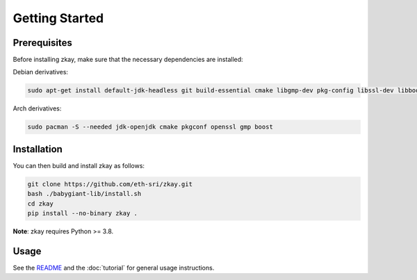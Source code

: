 Getting Started
================================

Prerequisites
--------------

Before installing zkay, make sure that the necessary dependencies are installed:

Debian derivatives:

.. code-block:: bash

	sudo apt-get install default-jdk-headless git build-essential cmake libgmp-dev pkg-config libssl-dev libboost-dev libboost-program-options-dev

Arch derivatives:

.. code-block:: bash

	sudo pacman -S --needed jdk-openjdk cmake pkgconf openssl gmp boost


Installation
--------------

You can then build and install zkay as follows:

.. code-block:: bash

	git clone https://github.com/eth-sri/zkay.git
	bash ./babygiant-lib/install.sh
	cd zkay
	pip install --no-binary zkay .


**Note**: zkay requires Python >= 3.8.

Usage
--------------

See the `README <https://github.com/eth-sri/zkay/blob/master/README.md>`_ and the :doc:`tutorial` for general usage instructions.
